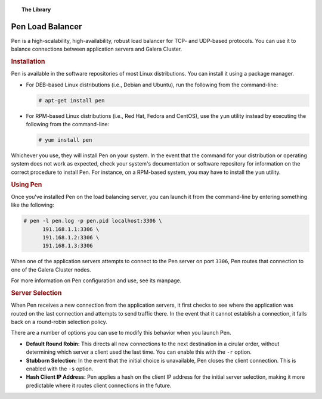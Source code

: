 .. topic:: The Library
   :name: left-margin

   .. cssclass:: no-bull

      - :doc:`Documentation <./index>`
      - :doc:`Knowledge Base <../kb/index>`

      .. cssclass:: no-bull-sub

         - :doc:`Troubleshooting <../kb/trouble/index>`
         - :doc:`Best Practices <../kb/best/index>`

      - :doc:`FAQ <../faq>`
      - :doc:`Training <../training/index>`

      .. cssclass:: no-bull-sub

         - :doc:`Tutorial Articles <../training/tutorials/index>`
         - :doc:`Training Videos <../training/videos/index>`

      .. cssclass:: bull-head

         Related Documents

      .. cssclass:: bull-head

         Related Articles


.. cssclass:: library-document
.. _`pen`:

==================
Pen Load Balancer
==================

Pen is a high-scalability, high-availability, robust load balancer for TCP- and UDP-based protocols.  You can use it to balance connections between application servers and Galera Cluster.


.. _`pen-install`:
.. rst-class:: rubric-1
.. rubric:: Installation

Pen is available in the software repositories of most Linux distributions.  You can install it using a package manager.

- For DEB-based Linux distributions (i.e., Debian and Ubuntu), run the following from the command-line:

  .. code-block:: console

     # apt-get install pen

- For RPM-based Linux distributions (i.e., Red Hat, Fedora and CentOS), use the ``yum`` utility instead by executing the following from the command-line:

  .. code-block:: console

     # yum install pen

Whichever you use, they will install Pen on your system.  In the event that the command for your distribution or operating system does not work as expected, check your system's documentation or software repository for information on the correct procedure to install Pen. For instance, on a RPM-based system, you may have to install the ``yum`` utility.


.. _`using-pen`:
.. rst-class:: rubric-1
.. rubric:: Using Pen

Once you've installed Pen on the load balancing server, you can launch it from the command-line by entering something like the following:

.. code-block:: console

   # pen -l pen.log -p pen.pid localhost:3306 \
         191.168.1.1:3306 \
	 191.168.1.2:3306 \
	 191.168.1.3:3306

When one of the application servers attempts to connect to the Pen server on port ``3306``, Pen routes that connection to one of the Galera Cluster nodes.

For more information on Pen configuration and use, see its manpage.


.. _`pen-server-selection`:
.. rst-class:: rubric-2
.. rubric:: Server Selection

When Pen receives a new connection from the application servers, it first checks to see where the application was routed on the last connection and attempts to send traffic there.  In the event that it cannot establish a connection, it falls back on a round-robin selection policy.

There are a number of options you can use to modify this behavior when you launch Pen.

- **Default Round Robin:** This directs all new connections to the next destination in a cirular order, without determining which server a client used the last time.  You can enable this with the ``-r`` option.

- **Stubborn Selection:** In the event that the initial choice is unavailable, Pen closes the client connection.  This is enabled with the ``-s`` option.

- **Hash Client IP Address:** Pen applies a hash on the client IP address for the initial server selection, making it more predictable where it routes client connections in the future.


.. |---|   unicode:: U+2014 .. EM DASH
   :trim:
